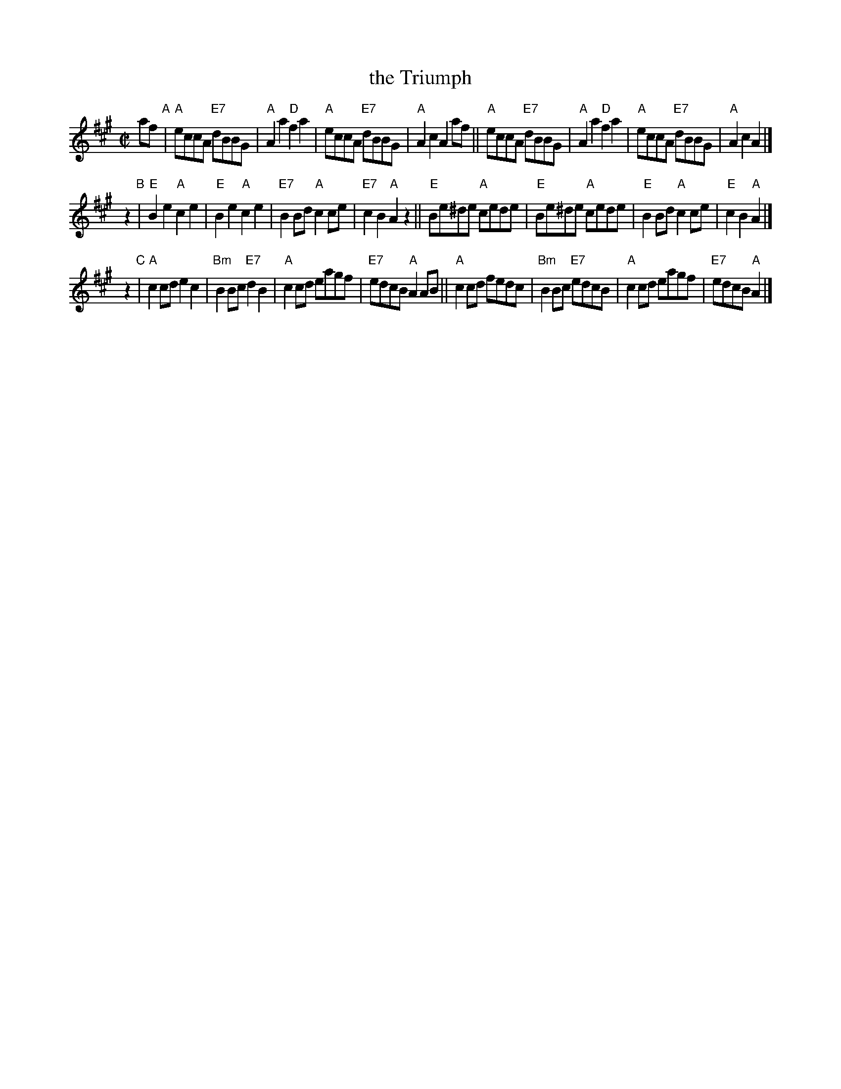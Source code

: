 X: 1
T: the Triumph
R: reel
B: RSCDS 1-2
B: Nearly identical to version in the Concord Slow Scottish Jam session binder 2.
N: Slightly simplified from both versions, by omitting drone notes and chords with alternate bass notes.
Z: 1997, 2015 by John Chambers <jc:trillian.mit.edu>
M: C|
L: 1/8
K: A
af "A"|\
"A"eccA "E7"dBBG | "A"A2a2 "D"f2a2 | "A"eccA "E7"dBBG | "A"A2c2 A2af ||\
"A"eccA "E7"dBBG | "A"A2a2 "D"f2a2 | "A"eccA "E7"dBBG | "A"A2c2 A2 |]
z2 "B"|\
"E"B2e2 "A"c2e2 | "E"B2e2 "A"c2e2 | "E7"B2Bd "A"c2ce | "E7"c2B2 "A"A2z2 ||\
"E"Be^de "A"cede | "E"Be^de "A"cede | "E"B2Bd "A"c2ce | "E"c2B2 "A"A2 |]
z2 "C"|\
"A"c2cd e2c2 | "Bm"B2Bc "E7"d2B2 | "A"c2cd eagf | "E7"edcB "A"A2AB ||\
"A"c2cd fedc | "Bm"B2Bc "E7"edcB | "A"c2cd eagf | "E7"edcB "A"A2 |]
